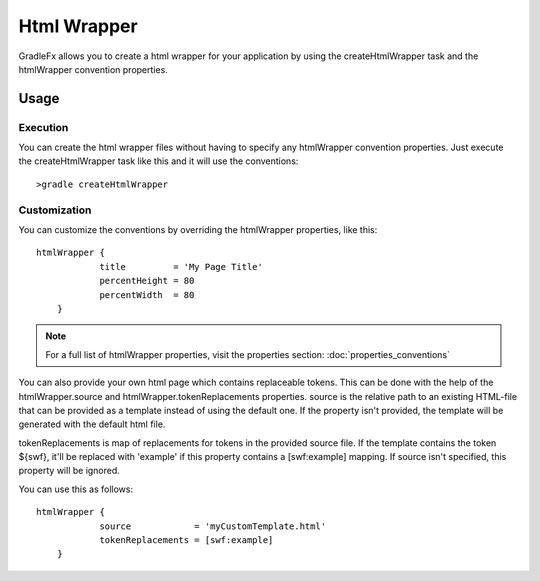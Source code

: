 =============
Html Wrapper
=============

GradleFx allows you to create a html wrapper for your application by using the createHtmlWrapper task and the htmlWrapper convention properties.

--------------
Usage
--------------

^^^^^^^^^^^^^^^^^^^^^
Execution
^^^^^^^^^^^^^^^^^^^^^

You can create the html wrapper files without having to specify any htmlWrapper convention properties. Just execute the createHtmlWrapper task like this and it will use the conventions: ::

    >gradle createHtmlWrapper
	
^^^^^^^^^^^^^^^^^^^^^
Customization
^^^^^^^^^^^^^^^^^^^^^

You can customize the conventions by overriding the htmlWrapper properties, like this: ::

    htmlWrapper {
		title         = 'My Page Title'
		percentHeight =	80
		percentWidth  =	80
	}
	
.. note:: For a full list of htmlWrapper properties, visit the properties section: :doc:`properties_conventions`

You can also provide your own html page which contains replaceable tokens. This can be done with the help of the htmlWrapper.source and htmlWrapper.tokenReplacements properties.
source is the relative path to an existing HTML-file that can be provided as a template instead of using the default one. If the property isn't provided, the template will be generated with the default html file.

tokenReplacements is map of replacements for tokens in the provided source file. If the template contains the token ${swf}, it'll be replaced with 'example' if this property contains a [swf:example] mapping. If source isn't specified, this property will be ignored.

You can use this as follows: ::

    htmlWrapper {
		source            = 'myCustomTemplate.html'
		tokenReplacements = [swf:example]
	}    



